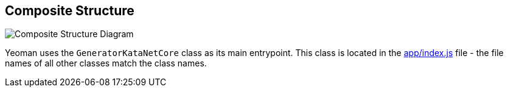 == Composite Structure

:gitplant: http://www.plantuml.com/plantuml/proxy?src=https://raw.githubusercontent.com/wonderbird/generator-kata-net-core/master/doc/

[caption="Composite Structure of the Generator"]
image::{gitplant}/composite-structure.puml[Composite Structure Diagram]

Yeoman uses the `GeneratorKataNetCore` class as its main entrypoint. This class is located in the link:app/index.js[app/index.js] file - the file names of all other classes match the class names.